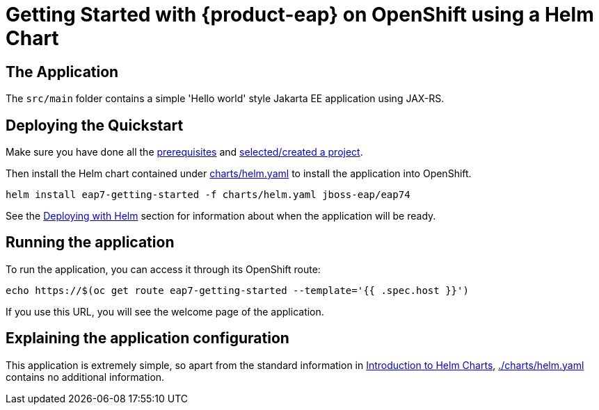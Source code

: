 ////
START GENERATED ATTRIBUTES
WARNING: This content is generated by running npm --prefix .build run generate:attributes
////

////
END GENERATED ATTRIBUTES
////


[id="chap-getting-started"]
= Getting Started with {product-eap} on OpenShift using a Helm Chart
ifdef::context[:parent-context: {context}]
:context: getting-started


ifdef::qs[]
[#description]
====
Deploy a simple {product-eap} application on OpenShift using a Helm Chart.
====

[#introduction]
====
[Red Hat® JBoss® Enterprise Application Platform (EAP)](https://www.redhat.com/en/technologies/jboss-middleware/application-platform) is an application server. It includes everything needed to build, run, deploy, and manage enterprise Java applications in a variety of environments, including on-premise, virtual environments, and in private, public, and hybrid clouds.

* **Optimized for OpenShift, Cloud and Containers**
* **Jakarta EE 8 compatibility**
* **Lightweight, flexible architecture**
* **Red Hat Portfolio Integration**
* **More productive developers with DevOps and Agile Development**
In this quickstart, you will deploy and run a [Jakarta EE application](https://github.com/jboss-eap-up-and-running/eap7-getting-started) with JBoss EAP 7 on OpenShift.

**Note:** The quickstart uses a sample [Jakarta EE application](https://github.com/jboss-eap-up-and-running/eap7-getting-started). You can deploy your own Jakarta EE application using the same steps.
The quickstart has instructions where changes would be needed (Task 1).
====

[id="proc-creating-kafka-instance_{context}"]
== Create a JBoss EAP7 application with Helm
To create a JBoss EAP 7 application:

.Procedure
. In the main navigation, click the dropdown menu [perspective switcher]{{highlight qs-perspective-switcher}} and select **Developer**.
. In the navigation menu, click [Add]{{highlight qs-nav-add}}/
+
The **Add** page opens.
+
. In the **Add** page, click **Helm Chart**.
. In the ** Helm Charts** catalog, search for **JBoss EAP 7.4**
- The side panel displays information about the JBoss EAP 7 Helm Chart
// TODO add more steps



endif::[]



// Rendering for GitHub
== The Application
The `src/main` folder contains a simple 'Hello world' style Jakarta EE application using JAX-RS.

== Deploying the Quickstart

Make sure you have done all the https://github.com/jboss-eap-up-and-running/docs/blob/main/RUNNING_ON_OPENSHIFT.adoc#prerequisites[prerequisites] and https://github.com/jboss-eap-up-and-running/docs/blob/main/RUNNING_ON_OPENSHIFT.adoc#selecting_creating_a_project[selected/created a project].

Then install the Helm chart contained under link:./charts/helm.yaml[charts/helm.yaml] to install the application into OpenShift.
[source,shell]
----
helm install eap7-getting-started -f charts/helm.yaml jboss-eap/eap74
----
See the https://github.com/jboss-eap-up-and-running/docs/blob/main/RUNNING_ON_OPENSHIFT.adoc#deploying_with_helm[Deploying with Helm] section for information about when the application will be ready.

== Running the application

To run the application, you can access it through its OpenShift route:

[source,shell]
----
echo https://$(oc get route eap7-getting-started --template='{{ .spec.host }}')
----

If you use this URL, you will see the welcome page of the application.

== Explaining the application configuration

This application is extremely simple, so apart from the standard information in https://github.com/jboss-eap-up-and-running/docs/blob/main/RUNNING_ON_OPENSHIFT.adoc#introduction_to_helm_charts[Introduction to Helm Charts], link:./charts/helm.yaml[./charts/helm.yaml] contains no additional information.


ifdef::qs[]
[#conclusion]
====
Your JBoss EAP 7 application is deployed and ready.

## Resources:
  - Learn more about  [JBoss EAP](https://access.redhat.com/products/red-hat-jboss-enterprise-application-platform/).
  - Read detailed [JBoss EAP 7 documentation](https://access.redhat.com/documentation/en-us/red_hat_jboss_enterprise_application_platform/7.4).
====
endif::[]


ifdef::parent-context[:context: {parent-context}]
ifndef::parent-context[:!context:]